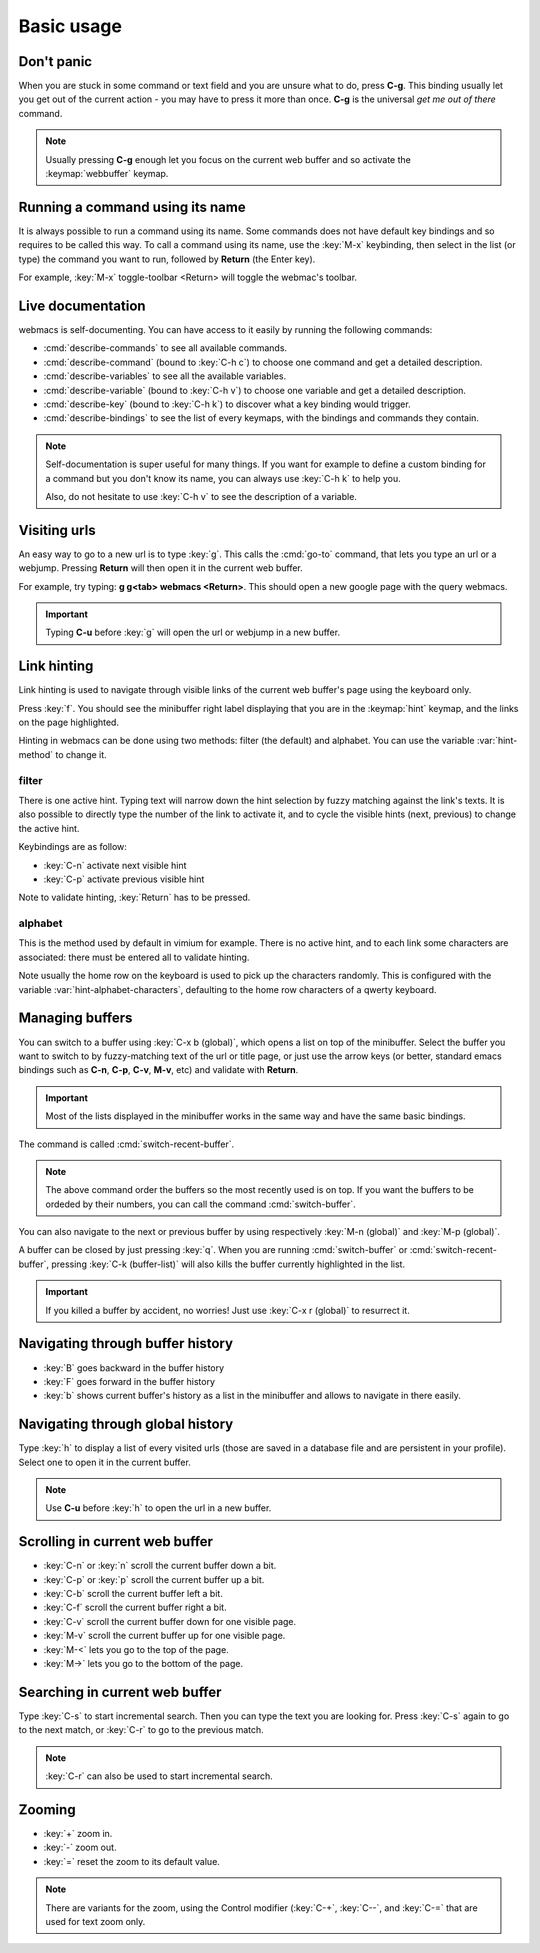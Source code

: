 Basic usage
===========

Don't panic
***********

When you are stuck in some command or text field and you are unsure what to do,
press **C-g**. This binding usually let you get out of the current action - you
may have to press it more than once. **C-g** is the universal *get me out of
there* command.

.. note::

  Usually pressing **C-g** enough let you focus on the current web buffer and so
  activate the :keymap:`webbuffer` keymap.


.. current-keymap:: global


Running a command using its name
********************************

It is always possible to run a command using its name. Some commands does not
have default key bindings and so requires to be called this way. To call a
command using its name, use the :key:`M-x` keybinding, then select in the list
(or type) the command you want to run, followed by **Return** (the Enter key).

For example, :key:`M-x` toggle-toolbar <Return> will toggle the webmac's
toolbar.


Live documentation
******************

webmacs is self-documenting. You can have access to it easily by running the
following commands:

- :cmd:`describe-commands` to see all available commands.
- :cmd:`describe-command` (bound to :key:`C-h c`) to choose one command and get
  a detailed description.
- :cmd:`describe-variables` to see all the available variables.
- :cmd:`describe-variable` (bound to :key:`C-h v`) to choose one variable and
  get a detailed description.
- :cmd:`describe-key` (bound to :key:`C-h k`) to discover what a key binding
  would trigger.
- :cmd:`describe-bindings` to see the list of every keymaps, with the bindings
  and commands they contain.


.. note::

  Self-documentation is super useful for many things. If you want for example to
  define a custom binding for a command but you don't know its name, you can
  always use :key:`C-h k` to help you.

  Also, do not hesitate to use :key:`C-h v` to see the description of a
  variable.


.. current-keymap:: webbuffer


Visiting urls
*************

An easy way to go to a new url is to type :key:`g`. This calls the :cmd:`go-to`
command, that lets you type an url or a webjump. Pressing **Return** will
then open it in the current web buffer.

For example, try typing: **g g<tab> webmacs <Return>**. This should open a new
google page with the query webmacs.

.. important::

  Typing **C-u** before :key:`g` will open the url or webjump in a new buffer.


Link hinting
************

Link hinting is used to navigate through visible links of the current web
buffer's page using the keyboard only.

Press :key:`f`. You should see the minibuffer right label displaying that you
are in the :keymap:`hint` keymap, and the links on the page highlighted.

.. current-keymap:: hint

Hinting in webmacs can be done using two methods: filter (the default) and
alphabet. You can use the variable :var:`hint-method` to change it.

filter
------

There is one active hint. Typing text will narrow down the hint selection by
fuzzy matching against the link's texts. It is also possible to directly type
the number of the link to activate it, and to cycle the visible hints (next,
previous) to change the active hint.

Keybindings are as follow:

- :key:`C-n` activate next visible hint
- :key:`C-p` activate previous visible hint

Note to validate hinting, :key:`Return` has to be pressed.

alphabet
--------

This is the method used by default in vimium for example. There is no active
hint, and to each link some characters are associated: there must be entered all
to validate hinting.

Note usually the home row on the keyboard is used to pick up the characters
randomly. This is configured with the variable :var:`hint-alphabet-characters`,
defaulting to the home row characters of a qwerty keyboard.


.. current-keymap:: webbuffer


Managing buffers
****************

You can switch to a buffer using :key:`C-x b (global)`, which opens a list on
top of the minibuffer. Select the buffer you want to switch to by fuzzy-matching
text of the url or title page, or just use the arrow keys (or better, standard
emacs bindings such as **C-n**, **C-p**, **C-v**, **M-v**, etc) and validate
with **Return**.

.. important::

  Most of the lists displayed in the minibuffer works in the same way and have
  the same basic bindings.

The command is called :cmd:`switch-recent-buffer`.

.. note::

  The above command order the buffers so the most recently used is on top. If
  you want the buffers to be ordeded by their numbers, you can call the
  command :cmd:`switch-buffer`.


You can also navigate to the next or previous buffer by using respectively
:key:`M-n (global)` and :key:`M-p (global)`.


A buffer can be closed by just pressing :key:`q`. When you are running
:cmd:`switch-buffer` or :cmd:`switch-recent-buffer`, pressing :key:`C-k
(buffer-list)` will also kills the buffer currently highlighted in the list.


.. important::

  If you killed a buffer by accident, no worries! Just use :key:`C-x r (global)`
  to resurrect it.


Navigating through buffer history
*********************************

- :key:`B` goes backward in the buffer history
- :key:`F` goes forward in the buffer history
- :key:`b` shows current buffer's history as a list in the minibuffer and allows
  to navigate in there easily.


Navigating through global history
*********************************

Type :key:`h` to display a list of every visited urls (those are saved in a
database file and are persistent in your profile). Select one to open it in the
current buffer.

.. note::

  Use **C-u** before :key:`h` to open the url in a new buffer.


Scrolling in current web buffer
*******************************

- :key:`C-n` or :key:`n` scroll the current buffer down a bit.
- :key:`C-p` or :key:`p` scroll the current buffer up a bit.
- :key:`C-b` scroll the current buffer left a bit.
- :key:`C-f` scroll the current buffer right a bit.

- :key:`C-v` scroll the current buffer down for one visible page.
- :key:`M-v` scroll the current buffer up for one visible page.

- :key:`M-<` lets you go to the top of the page.
- :key:`M->` lets you go to the bottom of the page.


Searching in current web buffer
*******************************

Type :key:`C-s` to start incremental search. Then you can type the text you are
looking for. Press :key:`C-s` again to go to the next match, or :key:`C-r` to go
to the previous match.

.. note::

  :key:`C-r` can also be used to start incremental search.


Zooming
*******

- :key:`+` zoom in.
- :key:`-` zoom out.
- :key:`=` reset the zoom to its default value.

.. note::

  There are variants for the zoom, using the Control modifier (:key:`C-+`,
  :key:`C--`, and :key:`C-=` that are used for text zoom only.
